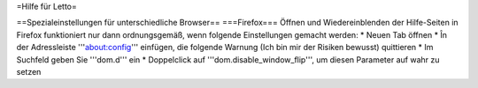 =Hilfe für Letto=



==Spezialeinstellungen für unterschiedliche Browser==
===Firefox===
Öffnen und Wiedereinblenden der Hilfe-Seiten in Firefox funktioniert nur dann ordnungsgemäß, wenn folgende Einstellungen gemacht werden:
* Neuen Tab öffnen
* În der Adressleiste '''about:config''' einfügen, die folgende Warnung (Ich bin mir der Risiken bewusst) quittieren
* Im Suchfeld geben Sie '''dom.d''' ein
* Doppelclick auf '''dom.disable_window_flip''', um diesen Parameter auf wahr zu setzen

